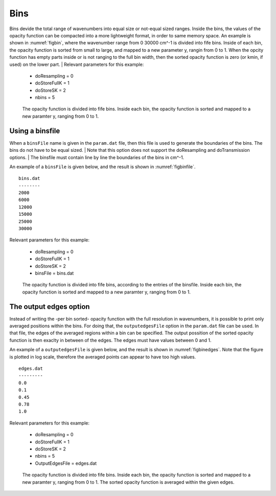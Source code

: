 Bins
====


Bins devide the total range of wavenumbers into equal size or not-equal sized 
ranges. Inside the bins, the values of the opacity function can be compacted 
into a more lightweight format, in order to same memory space. An example is
shown in :numref:`figbin`, where the wavenumber range from 0 30000 cm^-1 is 
divided into fife bins. Inside of each bin, the opacity function is sorted
from small to large, and mapped to a new parameter y, rangin from 0 to 1. 
When the opcity function has empty parts inside or is not ranging to the full
bin width, then the sorted opacity function is zero (or kmin, if used) on the
lower part.
| Relevant parameters for this example:

 - doResampling = 0
 - doStoreFullK = 1
 - doStoreSK = 2
 - nbins = 5

 

.. figure:: ../plots/p001/plot001.png  
   :name: figbin

   The opacity function is divided into fife bins. Inside each bin, the opacity
   function is sorted and mapped to a new paramter y, ranging from 0 to 1.
    



Using a binsfile
----------------

When a ``binsFile`` name is given in the ``param.dat`` file, then this
file is used to generate the boundaries of the bins. The bins do not have
to be equal sized. 
| Note that this option does not support the doResampling and
doTransmission options.
| The binsfile must contain line by line the boundaries of the bins in cm^-1.

An example of a ``binsFile`` is given below, and the result is shown in :numref:`figbinfile`.

::

   bins.dat
   --------
   2000
   6000
   12000
   15000
   25000
   30000

| Relevant parameters for this example:

 - doResampling = 0
 - doStoreFullK = 1
 - doStoreSK = 2
 - binsFile = bins.dat

.. figure:: ../plots/p002/plot001.png  
   :name: figbinfile

   The opacity function is divided into fife bins, according to the entries of the binsfile. 
   Inside each bin, the opacity function is sorted and mapped to a new paramter y, ranging
   from 0 to 1.



The output edges option
-----------------------

Instead of writing the -per bin sorted- opacity function with the full resolution in
wavenumbers, it is possible to print only averaged positions within the bins. 
For doing that, the ``outputedgesFile`` option in the ``param.dat`` file can be used. 
In that file, the edges of the averaged regions within a bin can be specified. 
The output possition of the sorted opacity function is then exaclty in between of the
edges. The edges must have values between 0 and 1. 


An example of a ``outputedgesFile`` is given below, and the result is shown in
:numref:`figbinedges`. Note that the figure is plotted in log scale, therefore
the averaged points can appear to have too high values. 

::

   edges.dat
   ---------
   0.0
   0.1
   0.45
   0.78
   1.0

| Relevant parameters for this example:

 - doResampling = 0
 - doStoreFullK = 1
 - doStoreSK = 2
 - nbins = 5
 - OutputEdgesFile = edges.dat

.. figure:: ../plots/p003/plot001.png  
   :name: figbinedges

   The opacity function is divided into fife bins. Inside each bin, the opacity
   function is sorted and mapped to a new paramter y, ranging from 0 to 1.
   The sorted opacity function is averaged within the given edges. 
